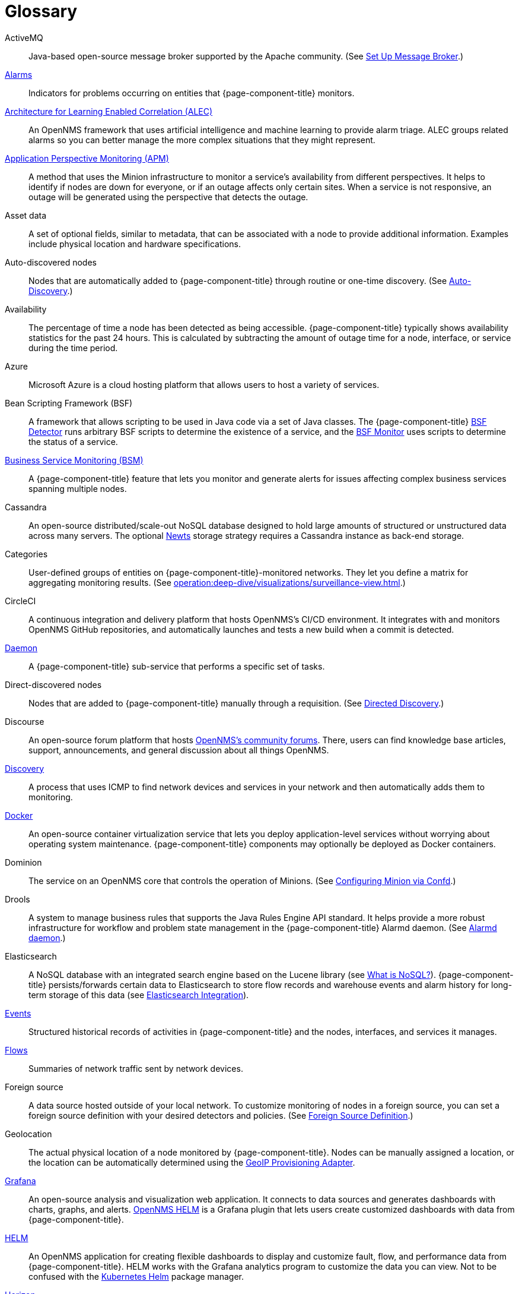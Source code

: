
[[glossary]]
[glossary]
= Glossary

[glossary]
ActiveMQ:: Java-based open-source message broker supported by the Apache community.
(See xref:deployment:core/setup-message-broker.adoc#setup-message-broker[Set Up Message Broker].)

xref:operation:deep-dive/alarms/introduction.adoc[Alarms]:: Indicators for problems occurring on entities that {page-component-title} monitors.

https://docs.opennms.com/alec/latest/[Architecture for Learning Enabled Correlation (ALEC)]:: An OpenNMS framework that uses artificial intelligence and machine learning to provide alarm triage.
ALEC groups related alarms so you can better manage the more complex situations that they might represent.

xref:operation:deep-dive/service-assurance/application-perspective-monitoring/introduction.adoc[Application Perspective Monitoring (APM)]:: A method that uses the Minion infrastructure to monitor a service’s availability from different perspectives.
It helps to identify if nodes are down for everyone, or if an outage affects only certain sites.
When a service is not responsive, an outage will be generated using the perspective that detects the outage.

Asset data:: A set of optional fields, similar to metadata, that can be associated with a node to provide additional information.
Examples include physical location and hardware specifications.

Auto-discovered nodes:: Nodes that are automatically added to {page-component-title} through routine or one-time discovery.
(See xref:operation:deep-dive/provisioning/auto-discovery.adoc[Auto-Discovery].)

Availability:: The percentage of time a node has been detected as being accessible.
{page-component-title} typically shows availability statistics for the past 24 hours.
This is calculated by subtracting the amount of outage time for a node, interface, or service during the time period.

Azure:: Microsoft Azure is a cloud hosting platform that allows users to host a variety of services.

Bean Scripting Framework (BSF):: A framework that allows scripting to be used in Java code via a set of Java classes.
The {page-component-title} xref:reference:provisioning/detectors/BsfDetector.adoc[BSF Detector] runs arbitrary BSF scripts to determine the existence of a service, and the xref:reference:service-assurance/monitors/BSFMonitor.adoc[BSF Monitor] uses scripts to determine the status of a service.

xref:operation:deep-dive/bsm/introduction.adoc[Business Service Monitoring (BSM)]:: A {page-component-title} feature that lets you monitor and generate alerts for issues affecting complex business services spanning multiple nodes.

Cassandra:: An open-source distributed/scale-out NoSQL database designed to hold large amounts of structured or unstructured data across many servers.
The optional xref:deployment:time-series-storage/newts/introduction.adoc[Newts] storage strategy requires a Cassandra instance as back-end storage.

Categories:: User-defined groups of entities on {page-component-title}-monitored networks.
They let you define a matrix for aggregating monitoring results.
(See xref:operation:deep-dive/visualizations/surveillance-view.adoc[].)

CircleCI:: A continuous integration and delivery platform that hosts OpenNMS's CI/CD environment.
It integrates with and monitors OpenNMS GitHub repositories, and automatically launches and tests a new build when a commit is detected.

xref:reference:daemons/introduction.adoc[Daemon]:: A {page-component-title} sub-service that performs a specific set of tasks.

Direct-discovered nodes:: Nodes that are added to {page-component-title} manually through a requisition.
(See xref:operation:deep-dive/provisioning/directed-discovery.adoc[Directed Discovery].)

Discourse:: An open-source forum platform that hosts https://opennms.discourse.group/[OpenNMS's community forums].
There, users can find knowledge base articles, support, announcements, and general discussion about all things OpenNMS.

xref:operation:deep-dive/provisioning/introduction.adoc#discovery-auto[Discovery]:: A process that uses ICMP to find network devices and services in your network and then automatically adds them to monitoring.

https://docs.docker.com/[Docker]:: An open-source container virtualization service that lets you deploy application-level services without worrying about operating system maintenance.
{page-component-title} components may optionally be deployed as Docker containers.

Dominion:: The service on an OpenNMS core that controls the operation of Minions.
(See xref:reference:configuration/minion-confd/minion-confd.adoc#dominion[Configuring Minion via Confd].)

Drools:: A system to manage business rules that supports the Java Rules Engine API standard.
It helps provide a more robust infrastructure for workflow and problem state management in the {page-component-title} Alarmd daemon.
(See xref:operation:deep-dive/alarms/alarmd.adoc[Alarmd daemon].)

Elasticsearch:: A NoSQL database with an integrated search engine based on the Lucene library (see https://azure.microsoft.com/en-us/overview/nosql-database/[What is NoSQL?]).
{page-component-title} persists/forwards certain data to Elasticsearch to store flow records and warehouse events and alarm history for long-term storage of this data (see xref:operation:deep-dive/elasticsearch/introduction.adoc#elasticsearch[Elasticsearch Integration]).

xref:operation:deep-dive/events/introduction.adoc[Events]:: Structured historical records of activities in {page-component-title} and the nodes, interfaces, and services it manages.

xref:operation:deep-dive/flows/introduction.adoc[Flows]:: Summaries of network traffic sent by network devices.

Foreign source:: A data source hosted outside of your local network.
To customize monitoring of nodes in a foreign source, you can set a foreign source definition with your desired detectors and policies.
(See xref:operation:deep-dive/provisioning/foreign-source.adoc[Foreign Source Definition].)

Geolocation:: The actual physical location of a node monitored by {page-component-title}.
Nodes can be manually assigned a location, or the location can be automatically determined using the xref:reference:provisioning/adapters/geoip.adoc[GeoIP Provisioning Adapter].

https://grafana.com/[Grafana]:: An open-source analysis and visualization web application.
It connects to data sources and generates dashboards with charts, graphs, and alerts.
https://docs.opennms.com/helm/latest[OpenNMS HELM] is a Grafana plugin that lets users create customized dashboards with data from {page-component-title}.

https://docs.opennms.com/helm/latest[HELM]:: An OpenNMS application for creating flexible dashboards to display and customize fault, flow, and performance data from {page-component-title}.
HELM works with the Grafana analytics program to customize the data you can view.
Not to be confused with the https://helm.sh/[Kubernetes Helm] package manager.

https://www.opennms.com/horizon/[Horizon]:: An open-source solution from The OpenNMS Group that helps users visualize and monitor everything on their local and remote networks.
The free, community-driven project includes the latest technology and features and is delivered through a rapid release cycle.

https://ifttt.com/[IFTTT]:: If This Then That is an automation and workflow service that integrates apps, devices, and services.
{page-component-title} can integrate with IFTTT to trigger actions on other services based on customized alarms.
(See xref:operation:deep-dive/alarms/ifttt-integration.adoc[IFTTT Integration].)

Instance:: (1) A single, unique occurrence of an element, document, or running program.
(2) Used in data collection for storing tabular data as separate data points.
(3) Used to refer to the {page-component-title} Core in the OpenNMS Appliance Service UI.

Java Management Extensions (JMX):: A set of tools for managing and monitoring services, resources, and service-oriented networks.
{page-component-title} uses it to collect long-term performance data for Java applications.
(See xref:operation:deep-dive/admin/jmx-config-generator/introduction.adoc[JMX Configuration Generator].)

Jira:: A project management platform that The OpenNMS Group uses to track software issues, feature requests, and IT requests for its projects (including {page-component-title}).
(See https://issues.opennms.com[OpenNMS Jira].)

JRobin:: A clone of RRDTool (see below) written in Java.
Default time series database for new {page-component-title} instances.

Kafka:: Clusterable, open-source message broker designed for high-throughput/low-latency event streaming.
Originally developed at LinkedIn, it is now supported by the Apache community.
(See xref:deployment:core/setup-message-broker.adoc[Set Up Message Broker].)

Kibana:: A component of the Elastic Stack (comprised of Elasticsearch, Logstash, and Kibana).
It provides visualization capabilities for data indexed in an Elasticsearch cluster.

xref:operation:deep-dive/visualizations/opsboard/dashlets/ksc.adoc#ksc[KSC reports]:: Key SNMP customized (KSC) reports provide a way to generate prefabricated graphical views of collected data.
They let you display data from different devices and sources (SNMP, ICMP, HTTP) on one page.

https://kubernetes.io/[Kubernetes]:: An open-source container orchestration system for automating software deployments, scaling, and management.
Originally designed by Google, the Cloud Native Computing Foundation now maintains it.

Location:: Also referred to as "monitoring location" or "Minion location".
Nodes assigned to a monitoring location will be monitored by Minions assigned to the same location.
This is distinct from geolocation, which is the actual physical location of the node.

Management Information Base (MIB):: A hardware or software vendor file that describes SNMP objects their products provide.
The MIB files can be processed to convert the definition into data collection and event objects for {page-component-title} to work with.
Many of the major vendor MIB definitions are included out of the box.

https://www.opennms.com/meridian/[Meridian]:: A subscription-based, optimized, and stable version of the OpenNMS Horizon platform that includes only the most stable and secure Horizon features.
It is distributed via annual release with monthly security patches.

Message broker:: When using Minions and Sentinels, a message broker is required for communication between servers.
{page-component-title} has an embedded ActiveMQ server available for smaller deployments.
You can swap the broker with a dedicated ActiveMQ, gRPC, or Kafaka cluster to provide scalability and load balancing.

xref:development:minion/introduction.adoc#minion[Minion]:: A distributed component that enables OpenNMS to monitor devices and services in locations that OpenNMS cannot reach.
Minions communicate with these remote devices while OpenNMS performs coordination and task delegation.

Nephron:: An OpenNMS component that enables horizontal scaling of flow processing.
Not required for flow processing, but can improve performance for deployments with a very high volume of flow documents.

Network Operations Center (NOC):: One or more locations where a network is monitored and controlled (see https://en.wikipedia.org/wiki/Network_operations_center[Network Operations Center]).

xref:deployment:time-series-storage/newts/introduction.adoc#ga-opennms-operation-newts[New-Fangled Time Series Datastore (Newts)]:: An OpenNMS time series datastore based on Apache Cassandra.
Use it as an alternative persistence strategy instead of JRobin or RRDtool.

Northbounder:: An interface responsible for conveying details of {page-component-title}-generated alarms to a higher-level component.

xref:operation:deep-dive/notifications/introduction.adoc[Notifications]:: Messages delivered to a set of recipients.
{page-component-title} notifications inform users about events in their monitored networks without forcing them to log in and look at the UI.

Observability:: The ability to measure the internal state of a system by examining its output.
If the system's state can be estimated using only its output, it is considered "observable".

xref:operation:deep-dive/visualizations/opsboard/introduction.adoc[Operator board]:: Customizable dashboard to visualize monitoring information.

Outage:: Also known as _downtime_, this is a period of time that a service is unavailable or offline.
It can be caused by systems or communications failures, or planned as part of routine maintenance.

Passive discovery:: The process by which a `newSuspect` event is detected by the {page-component-title} Provisiond service and converted into a new node.
Users can configure the Trapd and Syslogd daemons to generate this event when {page-component-title} receives messages from nodes that do not exist in the database.
(See xref:operation:deep-dive/provisioning/directed-discovery.adoc#requisition-new-suspect[Add nodes via newSuspect events].)

PostgreSQL:: Commonly used open-source relational database known for its stability.
PostgreSQL scales up but not out.
(See xref:deployment:core/getting-started.adoc#setup-postgresql[Set up PostgreSQL].)

PRovisioning Integration Server (PRIS):: An optional service to gather node inventory information from an external source.
Use to generate requisition XML files for creating, updating, or removing nodes for monitoring.

xref:operation:deep-dive/provisioning/introduction.adoc[Provisioning]:: The process of getting your devices, applications, and services into a monitoring system.

Relational Database Management System (RDBMS):: A relational database management system (RDBMS or just RDB) is a common type of database that stores data in tables, with relationships between tables to structure data.
Example of such database: PostgreSQL.

Remote Method Invocation (RMI):: Java API that lets one Java Virtual Machine (JVM) running object invoke methods on an object running in another JVM.
RMI integration lets you access a remote Horizon and/or Meridian instance for monitoring and management.
(See xref:operation:deep-dive/admin/configuration/rmi.adoc[Enabling RMI].)

Requisitions:: Sets of nodes to import into {page-component-title} for monitoring and management.
You can build requisitions iteratively and import them at a later date.
(See xref:operation:quick-start/inventory.adoc#requisition-create[Create a Requisition].)

Resource:: Any hardware or software that {page-component-title} can access.

Round Robin Database (RRD):: A database designed for collection, visualization, and analysis of time-series data.
Data is maintained as a fixed-size circular-buffer that overwrites the oldest data with new data.

Sample:: A small set of data collected from a {page-component-title}-monitored source.

xref:deployment:sentinel/introduction.adoc[Sentinel]:: Karaf container that provides scalability for data processing of flow data.
It also supports thresholding for streaming telemetry if you are using the xref:deployment:time-series-storage/newts/introduction.adoc[Newts] time-series strategy.

Simple Mail Transfer Protocol (SMTP):: An internet standard protocol.
{page-component-title} monitors SMTP availability on network nodes to ensure that email messages can be sent and received.
(See xref:reference:service-assurance/monitors/MailTransportMonitor.adoc[MailTransportMonitor].)

Simple Network Management Protocol (SNMP):: An internet standard protocol used to collect, organize, and modify information about managed devices on an IP network.
(See xref:operation:quick-start/inventory.adoc#provision-snmp-configuration[Configure SNMP for Provisioning].)

Snaps:: Self-contained software packages that run in a sandbox and have mediated access to host systems.
Our Appliance Service uses snaps to distribute operating system packages and Minion service updates.

Telemetry:: The process of automatically recording and transmitting data from an external source to a system in a different location for monitoring or analysis.
The xref:operation:deep-dive/telemetryd/introduction.adoc[Telemetry daemon] in {page-component-title} accepts data sent from nodes in one of the supported protocol formats.

Time series, time-series database (TSDB):: Time series is a sequence of data points that occur in successive order over a period of time.
A time series database (TSDB) is designed to store and serve time series data.
(See xref:deployment:time-series-storage/timeseries/time-series-storage.adoc[Time Series Database] and https://en.wikipedia.org/wiki/Time_series_database[Time Series Database].)

xref:operation:deep-dive/topology/introduction.adoc[Topology]:: A description of a network's elements (devices, services) and the connections among them.

xref:operation:deep-dive/events/sources/snmp-traps.adoc[Traps]:: Event triggers generated by SNMP-capable devices on the network and sent to the {page-component-title} Trapd service daemon.

Unique Event Identifier (UEI):: A String that uniquely identifies an event's type.
UEIs must begin with `uei.`.
(See xref:operation:deep-dive/notifications/concepts.adoc#events-and-ueis[Events and UEIs].)
